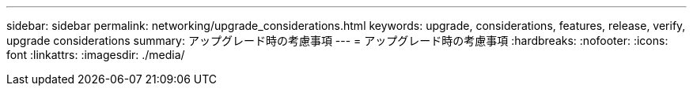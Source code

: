 ---
sidebar: sidebar 
permalink: networking/upgrade_considerations.html 
keywords: upgrade, considerations, features, release, verify, upgrade considerations 
summary: アップグレード時の考慮事項 
---
= アップグレード時の考慮事項
:hardbreaks:
:nofooter: 
:icons: font
:linkattrs: 
:imagesdir: ./media/


